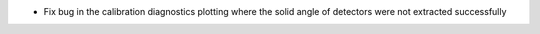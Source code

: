 - Fix bug in the calibration diagnostics plotting where the solid angle of detectors were not extracted successfully
